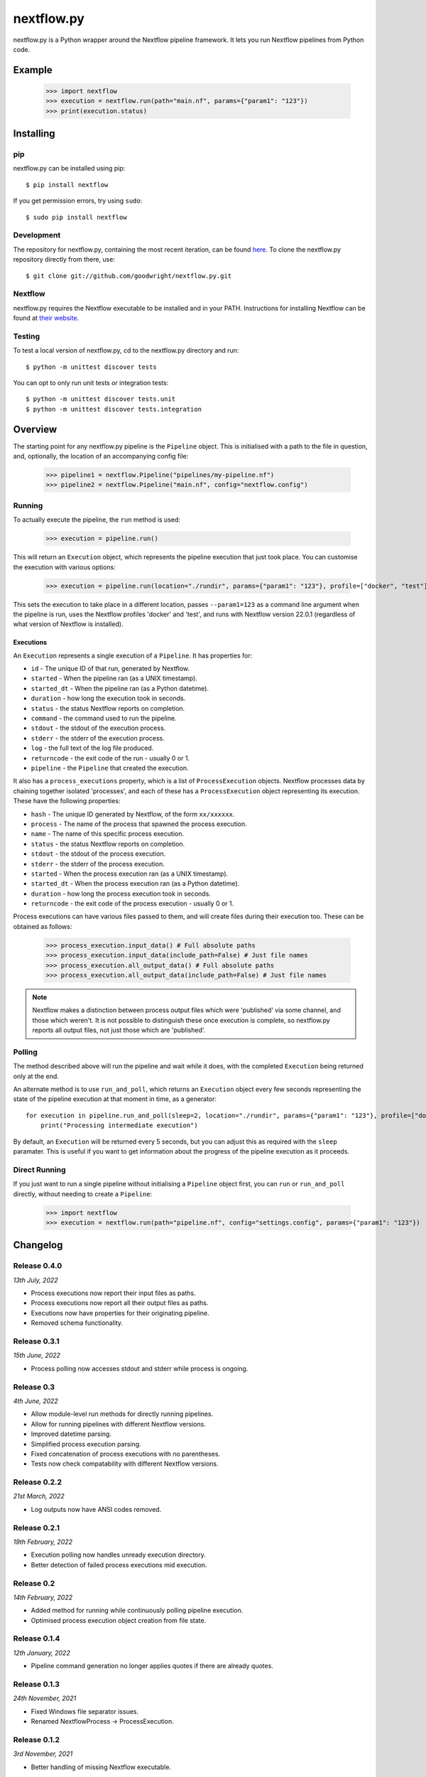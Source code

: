 nextflow.py
===========

|ci| |pypi| |nextfow| |license|

.. |ci| image:: https://github.com/goodwright/nextflow.py/actions/workflows/main.yml/badge.svg
  :target: https://github.com/goodwright/nextflow.py/actions/workflows/main.yml

.. |pypi| image:: https://img.shields.io/pypi/pyversions/nextflow.svg
  :target: https://pypi.org/project/nextflow/

.. |nextfow| image:: https://img.shields.io/badge/Nextflow-22.04%20%7C%2021.10%20%7C%2020.10-orange
  :target: https://www.nextflow.io/

.. |license| image:: https://img.shields.io/pypi/l/nextflow.svg?color=blue)
  :target: https://github.com/goodwright/nextflow.py/blob/master/LICENSE

nextflow.py is a Python wrapper around the Nextflow pipeline framework. It lets
you run Nextflow pipelines from Python code.

Example
-------

   >>> import nextflow
   >>> execution = nextflow.run(path="main.nf", params={"param1": "123"})
   >>> print(execution.status)


Installing
----------

pip
~~~

nextflow.py can be installed using pip::

    $ pip install nextflow

If you get permission errors, try using ``sudo``::

    $ sudo pip install nextflow


Development
~~~~~~~~~~~

The repository for nextflow.py, containing the most recent iteration, can be
found `here <http://github.com/goodwright/nextflow.py/>`_. To clone the
nextflow.py repository directly from there, use::

    $ git clone git://github.com/goodwright/nextflow.py.git


Nextflow
~~~~~~~~

nextflow.py requires the Nextflow executable to be installed and in your PATH.
Instructions for installing Nextflow can be found at
`their website <https://www.nextflow.io/docs/latest/getstarted.html#installation/>`_.


Testing
~~~~~~~

To test a local version of nextflow.py, cd to the nextflow.py directory and run::

    $ python -m unittest discover tests

You can opt to only run unit tests or integration tests::

    $ python -m unittest discover tests.unit
    $ python -m unittest discover tests.integration



Overview
--------

The starting point for any nextflow.py pipeline is the ``Pipeline``
object. This is initialised with a path to the file in question, and,
optionally, the location of an accompanying config file:

    >>> pipeline1 = nextflow.Pipeline("pipelines/my-pipeline.nf")
    >>> pipeline2 = nextflow.Pipeline("main.nf", config="nextflow.config")

Running
~~~~~~~

To actually execute the pipeline, the ``run`` method is used:

    >>> execution = pipeline.run()

This will return an ``Execution`` object, which represents the pipeline
execution that just took place. You can customise the execution with various
options:

    >>> execution = pipeline.run(location="./rundir", params={"param1": "123"}, profile=["docker", "test"], version="22.0.1")

This sets the execution to take place in a different location, passes
``--param1=123`` as a command line argument when the pipeline is run, uses the
Nextflow profiles 'docker' and 'test', and runs with Nextflow version 22.0.1
(regardless of what version of Nextflow is installed).

Executions
##########

An ``Execution`` represents a single execution of a
``Pipeline``. It has properties for:

* ``id`` - The unique ID of that run, generated by Nextflow.

* ``started`` - When the pipeline ran (as a UNIX timestamp).

* ``started_dt`` - When the pipeline ran (as a Python datetime).

* ``duration`` - how long the execution took in seconds.

* ``status`` - the status Nextflow reports on completion.

* ``command`` - the command used to run the pipeline.

* ``stdout`` - the stdout of the execution process.

* ``stderr`` - the stderr of the execution process.

* ``log`` - the full text of the log file produced.

* ``returncode`` - the exit code of the run - usually 0 or 1.

* ``pipeline`` - the ``Pipeline`` that created the execution.

It also has a ``process_executions`` property, which is a list of
``ProcessExecution`` objects. Nextflow processes data by chaining
together isolated 'processes', and each of these has a
``ProcessExecution`` object representing its execution. These have the
following properties:

* ``hash`` - The unique ID generated by Nextflow, of the form ``xx/xxxxxx``.

* ``process`` - The name of the process that spawned the process execution.

* ``name`` - The name of this specific process execution.

* ``status`` - the status Nextflow reports on completion.

* ``stdout`` - the stdout of the process execution.

* ``stderr`` - the stderr of the process execution.

* ``started`` - When the process execution ran (as a UNIX timestamp).

* ``started_dt`` - When the process execution ran (as a Python datetime).

* ``duration`` - how long the process execution took in seconds.

* ``returncode`` - the exit code of the process execution - usually 0 or 1.

Process executions can have various files passed to them, and will create files
during their execution too. These can be obtained as follows:

    >>> process_execution.input_data() # Full absolute paths
    >>> process_execution.input_data(include_path=False) # Just file names
    >>> process_execution.all_output_data() # Full absolute paths
    >>> process_execution.all_output_data(include_path=False) # Just file names

.. note::
   Nextflow makes a distinction between process output files which were
   'published' via some channel, and those which weren't. It is not possible to
   distinguish these once execution is complete, so nextflow.py reports all
   output files, not just those which are 'published'.

Polling
~~~~~~~

The method described above will run the pipeline and wait while it does, with
the completed ``Execution`` being returned only at the end.

An alternate method is to use ``run_and_poll``, which returns an
``Execution`` object every few seconds representing the state of the
pipeline execution at that moment in time, as a generator::

    for execution in pipeline.run_and_poll(sleep=2, location="./rundir", params={"param1": "123"}, profile=["docker", "test"], version="22.0.1"):
        print("Processing intermediate execution")

By default, an ``Execution`` will be returned every 5 seconds, but you
can adjust this as required with the ``sleep`` paramater. This is useful if you
want to get information about the progress of the pipeline execution as it
proceeds.

Direct Running
~~~~~~~~~~~~~~

If you just want to run a single pipeline without initialising a
``Pipeline`` object first, you can ``run`` or
``run_and_poll`` directly, without needing to create a
``Pipeline``:

    >>> import nextflow
    >>> execution = nextflow.run(path="pipeline.nf", config="settings.config", params={"param1": "123"})

Changelog
---------

Release 0.4.0
~~~~~~~~~~~~~

`13th July, 2022`

* Process executions now report their input files as paths.
* Process executions now report all their output files as paths.
* Executions now have properties for their originating pipeline.
* Removed schema functionality.


Release 0.3.1
~~~~~~~~~~~~~

`15th June, 2022`

* Process polling now accesses stdout and stderr while process is ongoing.


Release 0.3
~~~~~~~~~~~

`4th June, 2022`

* Allow module-level run methods for directly running pipelines.
* Allow for running pipelines with different Nextflow versions.
* Improved datetime parsing.
* Simplified process execution parsing.
* Fixed concatenation of process executions with no parentheses.
* Tests now check compatability with different Nextflow versions.

Release 0.2.2
~~~~~~~~~~~~~

`21st March, 2022`

* Log outputs now have ANSI codes removed.

Release 0.2.1
~~~~~~~~~~~~~

`19th February, 2022`

* Execution polling now handles unready execution directory.
* Better detection of failed process executions mid execution.


Release 0.2
~~~~~~~~~~~

`14th February, 2022`

* Added method for running while continuously polling pipeline execution.
* Optimised process execution object creation from file state.

Release 0.1.4
~~~~~~~~~~~~~

`12th January, 2022`

* Pipeline command generation no longer applies quotes if there are already quotes.


Release 0.1.3
~~~~~~~~~~~~~

`24th November, 2021`

* Fixed Windows file separator issues.
* Renamed NextflowProcess -> ProcessExecution.

Release 0.1.2
~~~~~~~~~~~~~

`3rd November, 2021`

* Better handling of missing Nextflow executable.

Release 0.1.1
~~~~~~~~~~~~~

`29th October, 2021`

* Renamed `nextflow_processes` to `process_executions`.
* Added quotes around paths to handle spaces in paths.

Release 0.1
~~~~~~~~~~~~~

`18th October, 2021`

* Basic Pipeline object.
* Basic Execution object.
* Basic ProcessExecution object.